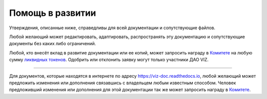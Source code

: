 Помощь в развитии
=================

Утверждения, описанные ниже, справедливы для всей документации и
сопутствующие файлов.

Любой желающий может редактировать, адаптировать, распространять эту
документацию и сопутствующие документы без каких либо ограничений.

Любой, кто внесёт вклад в развитие документации или ее копий, может
запросить награду в `Комитете <./economy.html#committee>`__ на любую
сумму `ликвидных токенов <./economy.html#viz-token>`__. Одобрить или
отклонить заявку могут только участники ДАО VIZ.

--------------

Для документов, которые находятся в интернете по адресу
https://viz-doc.readthedocs.io, любой желающий может предложить
изменения или дополнения связавшись с владельцем любым известным
способом. Человек предложивший изменения или дополнения для этой
документации так же может запросить награду в
`Комитете <./economy.html#committee>`__.
